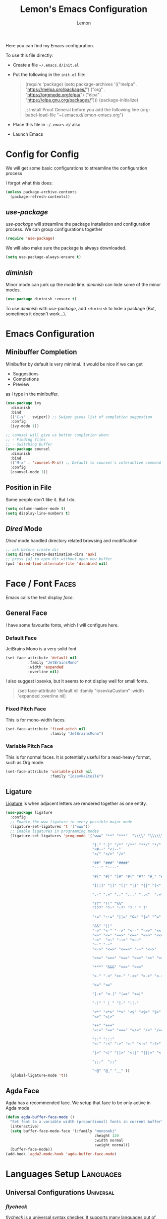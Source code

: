 #+TITLE: Lemon's Emacs Configuration
#+AUTHOR: Lemon

Here you can find my Emacs configuration.

To use this file directly:
- Create a file ~~/.emacs.d/init.el~
- Put the following in the ~init.el~ file:
  #+begin_quote
  (require 'package)
  (setq package-archives '(("melpa" . "https://melpa.org/packages/")
                           ("org" . "https://orgmode.org/elpa/")
                           ("elpa" . "https://elpa.gnu.org/packages/")))
  (package-initialize)

  ;; Install Proof General before you add the following line
  (org-babel-load-file "~/.emacs.d/lemon-emacs.org")
  #+end_quote
- Place this file in ~~/.emacs.d/~ also
- Launch Emacs


* Config for Config 
We will get some basic configurations to streamline the configuration process

I forgot what this does:
#+begin_src emacs-lisp
  (unless package-archive-contents
    (package-refresh-contents))
#+end_src

** /use-package/
/use-package/ will streamline the package installation and configuration process.
We can group configurations together

#+begin_src emacs-lisp
  (require 'use-package)
#+end_src

We will also make sure the package is always downloaded.
#+begin_src emacs-lisp
  (setq use-package-always-ensure t)
#+end_src

** /diminish/
Minor mode can junk up the mode line.
/diminish/ can hide some of the minor modes.

#+begin_src emacs-lisp
  (use-package diminish :ensure t)
#+end_src

To use /diminish/ with /use-package/, add ~:diminish~ to hide a package (But, sometimes it doesn't work...).

* Emacs Configuration

** Minibuffer Completion
Minibuffer by default is very minimal.
It would be nice if we can get
- Suggestions
- Completions
- Preview
as I type in the minibuffer.

#+begin_src emacs-lisp
  (use-package ivy
    :diminish
    :bind
    (("C-s" . swiper)) ;; Swiper gives list of completion suggestion
    :config
    (ivy-mode 1))

  ;; counsel will give us better completion when:
  ;; - Finding files
  ;; - Switching Buffer
  (use-package counsel
    :diminish
    :bind
    (("M-x" . 'counsel-M-x)) ;; Default to counsel's interactive command
    :config
    (counsel-mode 1))
#+end_src

** Position in File
Some people don't like it.
But I do.

#+begin_src emacs-lisp
  (setq column-number-mode t)
  (setq display-line-numbers t)
#+end_src

** /Dired/ Mode
/Dired/ mode handled directory related browsing and modification

#+begin_src emacs-lisp
  ;; ask before create dir
  (setq dired-create-destination-dirs 'ask) 
  ;; press [a] to open dir without open new buffer
  (put 'dired-find-alternate-file 'disabled nil) 
#+end_src

* Face / Font                                                                                :Faces:
Emacs calls the text display /face/.

** General Face
I have some favourite fonts, which I will configure here.

*** Default Face
JetBrains Mono is a very solid font
#+begin_src emacs-lisp
  (set-face-attribute 'default nil
		    :family "JetBrainsMono"
		    :width 'expanded
		    :overline nil)
#+end_src

I also suggest Iosevka, but it seems to not display well for small fonts.
#+begin_quote
  (set-face-attribute 'default nil
                      :family "IosevkaCustom"
                      :width 'expanded
                      :overline nil)
#+end_quote

*** Fixed Pitch Face
This is for mono-width faces.

#+begin_src emacs-lisp
  (set-face-attribute 'fixed-pitch nil
                      :family "JetBrainsMono")
#+end_src

*** Variable Pitch Face
This is for normal faces. It is potentially useful for a read-heavy format, such as Org mode.

#+begin_src emacs-lisp
  (set-face-attribute 'variable-pitch nil
                      :family "IosevkaEtoile")
#+end_src

** Ligature
[[https://en.wikipedia.org/wiki/Ligature_(writing)][Ligature]] is when adjacent letters are rendered together as one entity.

#+begin_src emacs-lisp
  (use-package ligature
    :config
    ;; Enable the www ligature in every possible major mode
    (ligature-set-ligatures 't '("www"))
    ;; Enable ligatures in programming modes
    (ligature-set-ligatures 'prog-mode '("www" "**" "***"  "\\\\" "\\\\\\"

                                         "{-" "-}" "/*" "/**" "**/" "*/" "//" "///"
                                         "<#--" "<!--"
                                         "</" "</>" "/>"

                                         "##" "###" "####"
                                         "---" "----"

                                         "#{" "#[" "]#" "#(" "#?" "#_" "#_(" "#:" "#!" "#="

                                         "[||]" "|]" "[|" "|}" "{|" "[<" ">]" 

                                         ".-" ".=" ".." "..." "..<"  ".="

                                         "??" "!!" "%%"
                                         "???" "?:" ":?" "?." ".?"

                                         ":=" "::=" "||=" "&=" "|=" "^=" "?="

                                         "&&" "||"
                                         "->" "<-" "-->" "<--" "->>" "<<-"
                                         "=>" "<=" "==>" "<==" "=>>" "<<="
                                         "~>"  "<~" "~~>" "<~~"
                                         "~-" "-~"
                                         "<->" "<=>" "<==>" "~~" "<~>" 

                                         ">>=" "=<<" ">=>" "<=<" ">>" "<<"

                                         "***" "&&&" ">>>" "<<<"

                                         ">-" "-<" ">>-" "-<<" ">->" "<-<" 

                                         ">=" "<="

                                         "|->" "<-|" "|=>" "<=|"

                                         "-|" "_|_" "|-" "||-" 

                                         "<*" "<*>" "*>" "<$" "<$>" "$>" "<+" "<+>" "+>" "<|" "<|>" "|>"
                                         "<>" "<|>" 

                                         "++" "+++"
                                         "=:=" "==" "===" "=/=" "/=" "/==" "//=" "!=" "!==" "=!="

                                         "::" ":::"
                                         "<:" ":<" ":>" ">:" "<:<" ":?>"

                                         "|>" "<|" "||>" "<||" "|||>" "<|||"

                                         ";;;"  ";;"

                                         "~@" "@_" "__" ))
    (global-ligature-mode 't))
#+end_src

** Agda Face
Agda has a recommended face.
We setup that face to be only active in Agda mode

#+begin_src emacs-lisp
  (defun agda-buffer-face-mode ()
    "Set font to a variable width (proportional) fonts in current buffer"
    (interactive)
    (setq buffer-face-mode-face '(:family "mononoki"
                                          :height 120
                                          :width normal
                                          :weight normal))
    (buffer-face-mode))
  (add-hook 'agda2-mode-hook 'agda-buffer-face-mode)
#+end_src



* Languages Setup                                                                        :Languages:

** Universal Configurations                                                             :Universal:

*** /flycheck/
/flycheck/ is a universal syntax checker.
It supports many languages out of the box, and seems to be better than the /flymake/ that comes by default with Emacs.

#+begin_src emacs-lisp
  (use-package flycheck
  :ensure t)
#+end_src

*** /lsp-mode/
/lsp-mode/ provides a way to integrates Language Server with Emacs, and works out of the box for many languages.

#+begin_src emacs-lisp
  (use-package lsp-mode
    :init
    (setq lsp-keymap-prefix "C-c l") ;; set prefix for lsp-command-keymap (few alternatives - "C-l", "C-c l")
    :hook
    ((haskell-mode . lsp)
     (haskell-literate-mode . lsp)
     (rust-mode . lsp)
     (lsp-mode . lsp-enable-which-key-integration)) ;; if you want which-key integration
    :commands
    (lsp lsp-deferred))
#+end_src

*** /company/
/company/ provides completion suggestions.

#+begin_src emacs-lisp
  (use-package company
    :diminish
    :config
    (setq company-minimum-prefix-length 1
          company-idle-delay 0.0))
#+end_src

** Haskell
#+begin_src emacs-lisp
  (use-package lsp-haskell)

  (use-package haskell-mode
    :hook
    ((haskell-mode . interactive-haskell-mode)))
#+end_src

** /Proof General/
I don't know how to do /Proof General/ through /use-package/.
Install it manually.

#+begin_src emacs-lisp
  (setq proof-splash-enable nil) ; get your anime girl out of my face
#+end_src

** Coq
#+begin_src emacs-lisp
  (use-package company-coq
    :diminish
    :hook
    ((coq-mode . company-coq-mode)))
#+end_src

** Rust
#+begin_src emacs-lisp
  (use-package rust-mode)
#+end_src

** Racket
/racket-mode/ is a package that doesn't integrate with /lsp-mode/.
But it works quite well. And I won't need to use DrRacket

#+begin_src emacs-lisp
  (use-package racket-mode
    :init
    (setq auto-mode-alist
          (append
           '(("\\.rkt\\'" . racket-mode))
           auto-mode-alist))
    :hook
    ((racket-mode . racket-unicode-input-method-enable)
     (racket-repl-mode . racket-unicode-input-method-enable)))

#+end_src

** Agda
Agda is difficulty too.
The [[https://plfa.github.io/GettingStarted/][PLFA Get Started]] chapter has instruction on installation.
The following is portion of the setup that stays in the config file

#+begin_src emacs-lisp
  (load-file (let ((coding-system-for-read 'utf-8))
               (shell-command-to-string "agda-mode locate")))

  ;; auto-load agda-mode for .agda and .lagda.md
  (setq auto-mode-alist
        (append
         '(("\\.agda\\'" . agda2-mode)
           ("\\.lagda.md\\'" . agda2-mode))
         auto-mode-alist))
#+end_src

** TeX

*** /AucTeX/
Emacs has some default TeX support.
But AucTeX is better.

#+begin_src emacs-lisp
  (use-package tex
  :ensure auctex
  :hook
  ((LaTeX-mode . visual-line-mode))
  :config (setq TeX-auto-save t
		TeX-parse-self t))
#+end_src



*** /latex-preview-pane/
This package opens a side panel when editing LaTeX files, and auto recompile on save.
However, the resolution is poor.
Now I use the default preview coming with /AucTeX/.
Activate the package if you wish

#+begin_quote
  (use-package latex-preview-pane
    :diminish
    :hook ((LaTeX-mode . latex-preview-pane-mode)))
#+end_quote

* Productivity                                                                        :Productivity:

** /Org Mode/                                                                                   :Org:
Perhaps the best thing about Emacs.
Agenda, calender, todolist, all in one.

*** Behaviour
By default Org can be ugly.
The following config does the following:
- Line wrap when too long
- Indent actual content for you
- Normal texts are displaying using variable pitch face

  #+begin_src emacs-lisp
    (defun lemon/org-mode-setup ()
      (visual-line-mode 1)
      (org-indent-mode)
      (variable-pitch-mode 1))
  #+end_src

*** Faces
We want certain fonts to stand out, or be hidden, or have background

#+begin_src emacs-lisp
  (require 'org-indent) ; This is essential, or the face 'org-indent cannot be found

  (defun lemon/org-font-setup ()
    ;; Code block and inline code
    (set-face-attribute 'org-code nil
                        :inherit 'fixed-pitch
                        :foreground "black"
                        :background "LightGray")
    ;; Normal block
    (set-face-attribute 'org-block nil
                        :inherit 'fixed-pitch
                        :foreground "black"
                        :background "LightGray")
    ;; #+ started lines
    (set-face-attribute 'org-meta-line nil
                        :inherit 'fixed-pitch
                        ;; :background "#EAEAFF"
                        :foreground "#008ED1")
    ;; Default Org indents should be hidden
    (set-face-attribute 'org-indent nil
                        :inherit '(org-hide fixed-pitch))
    ;; Check box are now fixed pitch
    (set-face-attribute 'org-checkbox nil
                        :inherit 'fixed-pitch)
    ;; Special keywords are now fixed pitch
    (set-face-attribute 'org-special-keyword nil
                        :inherit '(font-lock-comment-face fixed-pitch))
    ;; Tables needs to be fixed pitch for lines to align
    (set-face-attribute 'org-table nil
                        :inherit 'fixed-pitch
                        :background "#d6e4fc")
    ;; Quotes now have a yellow background, like old paper
    (set-face-attribute 'org-quote nil
                        :foreground "black"
                        :background "AntiqueWhite1")
    ;; Block begin and ending are closer to white, less distracting
    (set-face-attribute 'org-block-begin-line nil ;; <-- end line inherit this
                        :inherit 'fixed-pitch
                        :inherit 'default
                        :foreground "Gray")
    ;; Drawer are also less distracting now
    (set-face-attribute 'org-drawer nil
                        :inherit 'fixed-pitch
                        :foreground "Gray")

    ;; In variable pitch mode, line numbers are also variable pitch
    ;; Reset to fixed pitch
    (set-face-attribute 'line-number nil
                        :inherit 'fixed-pitch)

    ;; A weird setting
    (setq org-fontify-quote-and-verse-blocks t))
#+end_src

The last line is a result of [[https://list.orgmode.org/orgmode/Ml33lIeToTUsXIzeVEIolD5SsK-HJ0yrdPgOMr2N9WrldhU72LtjnGjehgViKAjMOgN5IAwM5Tx5TfCJlRBrTfnGnxqpuhy3-lEbUNycPMY=@williamdenton.org/][this]]

*** Appearance
There are more to appearance than faces and font.

**** Centred Text
By default, Org mode lines will be left aligned.
But we make it centred.
Better reading experience.

#+begin_src emacs-lisp
  (defun lemon/org-mode-visual-fill ()
    (setq visual-fill-column-width 120
          visual-fill-column-center-text t)
    (visual-line-fill-column-mode 1))

  (use-package visual-fill-column
    :hook (org-mode . lemon/org-mode-visual-fill))
#+end_src

**** General Appearances
We want to hide as much distraction, gives us better literary programming experience.
WYSIWYG

#+begin_src emacs-lisp
  (defun lemon/org-appearance-setup ()
    ;; One show one star for headline
    ;; Indentation from org-indent-mode will handle depth
    (setq org-hide-leading-stars t)
    ;; Render superscript, subscript, special symbols
    (setq org-pretty-entities t)
    ;; Bold, italic, etc. are rendered as such, WYSIWYG
    (setq org-fontify-emphasized-text t)
    ;; Hiding the *...*, /.../ end markers
    ;; But will be harder to edit
    ;; (setq org-hide-emphasis-markers t)

    ;; Highlight LaTeX
    (setq org-highlight-latex-and-related '(latex))
    ;; Use with 
    (setq org-tags-column -100))
#+end_src

*** Task Management
Org's TODO list is great.
It would be better if there are more tags.

#+begin_src emacs-lisp
  (defun lemon/org-todo-setup ()
    ;; Add keywords
    (setq org-todo-keywords
          '((sequence "TODO(t)" "IDEA(i)" "PROG(p)" "READ(r)" "WONDER(w)" "CHECK(c)" "|" "DONE(d)")
            (sequence "BLOCKED(l)" "BACKLOG(b)" "|" "CANCELED(x)")))

    ;; Customize keywords
    (setq org-todo-keyword-faces
          '(("IDEA" :inherit 'org-todo :foreground "gold2")
            ("PROG" :inherit 'org-todo :foreground "gold2")
            ("READ" :inherit 'org-todo :foreground "gold2")
            ("CHECK" :inherit 'org-todo :foreground "gold2")
            ("WONDER" :inherit 'org-todo :foreground "gold2")
            ("BLOCKED" :inherit 'org-todo :foreground "gold2")
            ("BACKLOG" :inherit 'org-todo :foreground "SteelBlue")
            ("CANCELED" :inherit 'org-todo :foreground "CadetBlue")))

    ;; Log time on DONE
    (setq org-log-done 'time))
#+end_src

*** Agenda
Agenda is a way to overview all the tasks.
By default, it shows 7 days, but we might want more.

#+begin_src emacs-lisp
  (defun lemon/org-agenda-setup ()
  (setq org-agenda-span 14))
#+end_src

*** Activation
We wrap all the configuration together now.

#+begin_src emacs-lisp
  (use-package org
    :hook
    ((org-mode . lemon/org-mode-setup)
     (org-mode . flyspell-mode)))

  (lemon/org-appearance-setup)
  (lemon/org-font-setup)
  (lemon/org-todo-setup)
  (lemon/org-agenda-setup)
#+end_src

** Presentation                                                                      :Presentation:
We use Org mode to do simple presentations.

#+begin_src emacs-lisp
  (use-package org-tree-slide
    :custom (org-image-actual-width nil))
#+end_src


